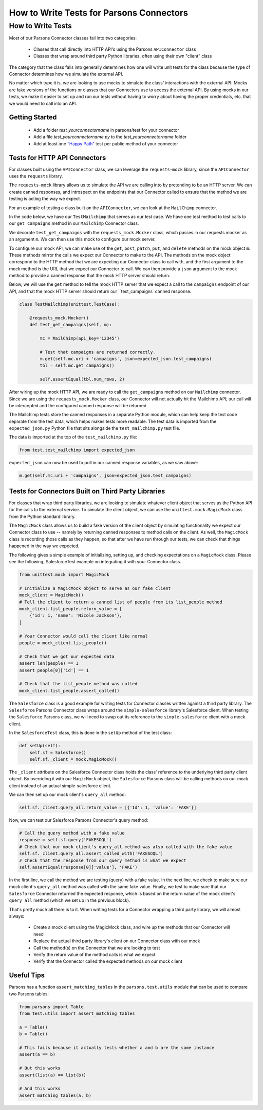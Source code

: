 =========================================
How to Write Tests for Parsons Connectors
=========================================

******************
How to Write Tests
******************

Most of our Parsons Connector classes fall into two categories:

 * Classes that call directly into HTTP API's using the Parsons ``APIConnector`` class
 * Classes that wrap around third party Python libraries, often using their own "client" class

The category that the class falls into generally determines how one will write unit tests for the class because the type of Connector determines how we simulate the external API.

No matter which type it is, we are looking to use mocks to simulate the class' interactions with the external API. Mocks are fake versions of the functions or classes that our Connectors use to access the external API. By using mocks in our tests, we make it easier to set up and run our tests without having to worry about having the proper credentials, etc. that we would need to call into an API.

^^^^^^^^^^^^^^^
Getting Started
^^^^^^^^^^^^^^^

 * Add a folder *test_yourconnectorname* in parsons/test for your connector
 * Add a file *test_yourconnectorname.py* to the *test_yourconnectorname* folder
 * Add at least one `“Happy Path” <https://en.wikipedia.org/wiki/Happy_path>`_ test per public method of your connector

^^^^^^^^^^^^^^^^^^^^^^^^^^^^^
Tests for HTTP API Connectors
^^^^^^^^^^^^^^^^^^^^^^^^^^^^^

For classes built using the ``APIConnector`` class, we can leverage the ``requests-mock`` library, since the ``APIConnector`` uses the ``requests`` library.

The ``requests-mock`` library allows us to simulate the API we are calling into by pretending to be an HTTP server. We can create canned responses, and introspect on the endpoints that our Connector called to ensure that the method we are testing is acting the way we expect.

For an example of testing a class built on the ``APIConnector``, we can look at the ``MailChimp`` connector.

In the code below, we have our ``TestMailchimp`` that serves as our test case. We have one test method to test calls to our ``get_campaigns`` method in our ``Mailchimp`` Connector class.

We decorate ``test_get_campaigns`` with the ``requests_mock.Mocker`` class, which passes in our requests mocker as an argument ``m``. We can then use this mock to configure our mock server.

To configure our mock API, we can make use of the ``get``, ``post``, ``patch``, ``put``, and ``delete`` methods on the mock object ``m``. These methods mirror the calls we expect our Connector to make to the API. The methods on the mock object correspond to the HTTP method that we are expecting our Connector class to call with, and the first argument to the mock method is the URL that we expect our Connector to call. We can then provide a ``json`` argument to the mock method to provide a canned response that the mock HTTP server should return.

Below, we will use the ``get`` method to tell the mock HTTP server that we expect a call to the ``campaigns`` endpoint of our API, and that the mock HTTP server should return our ``test_campaigns` canned response.

.. code-block:: python

    class TestMailchimp(unittest.TestCase):

        @requests_mock.Mocker()
        def test_get_campaigns(self, m):

            mc = MailChimp(api_key='12345')

            # Test that campaigns are returned correctly.
            m.get(self.mc.uri + 'campaigns', json=expected_json.test_campaigns)
            tbl = self.mc.get_campaigns()

            self.assertEqual(tbl.num_rows, 2)


After wiring up the mock HTTP API, we are ready to call the ``get_campaigns`` method on our ``Mailchimp`` connector. Since we are using the ``requests_mock.Mocker`` class, our Connector will not actually hit the Mailchimp API; our call will be intercepted and the configured canned response will be returned.

The Mailchimp tests store the canned responses in a separate Python module, which can help keep the test code separate from the test data, which helps makes tests more readable. The test data is imported from the ``expected_json.py`` Python file that sits alongside the ``test_mailchimp.py`` test file.

The data is imported at the top of the ``test_mailchimp.py`` file:

.. code-block:: python

    from test.test_mailchimp import expected_json


``expected_json`` can now be used to pull in our canned response variables, as we saw above:

.. code-block:: python

    m.get(self.mc.uri + 'campaigns', json=expected_json.test_campaigns)


^^^^^^^^^^^^^^^^^^^^^^^^^^^^^^^^^^^^^^^^^^^^^^^^^^^
Tests for Connectors Built on Third Party Libraries
^^^^^^^^^^^^^^^^^^^^^^^^^^^^^^^^^^^^^^^^^^^^^^^^^^^

For classes that wrap third party libraries, we are looking to simulate whatever client object that serves as the Python API for the calls to the external service. To simulate the client object, we can use the ``unittest.mock.MagicMock`` class from the Python standard library.

The ``MagicMock`` class allows us to build a fake version of the client object by simulating functionality we expect our Connector class to use -- namely by returning canned responses to method calls on the client. As well, the ``MagicMock`` class is recording those calls as they happen, so that after we have run through our tests, we can check that things happened in the way we expected.

The following gives a simple example of initializing, setting up, and checking expectations on a ``MagicMock`` class. Please see the following, SalesforceTest example on integrating it with your Connector class.

.. code-block:: python

    from unittest.mock import MagicMock

    # Initialize a MagicMock object to serve as our fake client
    mock_client = MagicMock()
    # Tell the client to return a canned list of people from its list_people method
    mock_client.list_people.return_value = [
        {'id': 1, 'name': 'Nicole Jackson'},
    ]

    # Your Connector would call the client like normal
    people = mock_client.list_people()

    # Check that we got our expected data
    assert len(people) == 1
    assert people[0]['id'] == 1

    # Check that the list_people method was called
    mock_client.list_people.assert_called()

The ``Salesforce`` class is a good example for writing tests for Connector classes written against a third party library. The ``Salesforce`` Parsons Connector class wraps around the ``simple-salesforce`` library's Salesforce client. When testing the ``Salesforce`` Parsons class, we will need to swap out its reference to the ``simple-salesforce`` client with a mock client.

In the ``SalesforceTest`` class, this is done in the ``setUp`` method of the test class:

.. code-block:: python

    def setUp(self):
        self.sf = Salesforce()
        self.sf._client = mock.MagicMock()


The ``_client`` attribute on the Salesforce Connector class holds the class' reference to the underlying third party client object. By overriding it with our ``MagicMock`` object, the ``Salesforce`` Parsons class will be calling methods on our mock client instead of an actual simple-salesforce client.

We can then set up our mock client's ``query_all`` method:

.. code-block:: python

    self.sf._client.query_all.return_value = [{'Id': 1, 'value': 'FAKE'}]


Now, we can test our Salesforce Parsons Connector's query method:

.. code-block:: python

    # Call the query method with a fake value
    response = self.sf.query('FAKESOQL')
    # Check that our mock client's query_all method was also called with the fake value
    self.sf._client.query_all.assert_called_with('FAKESOQL')
    # Check that the response from our query method is what we expect
    self.assertEqual(response[0]['value'], 'FAKE')


In the first line, we call the method we are testing (query) with a fake value. In the next line, we check to make sure our mock client's ``query_all`` method was called with the same fake value. Finally, we test to make sure that our ``Salesforce`` Connector returned the expected response, which is based on the return value of the mock client's ``query_all`` method (which we set up in the previous block).

That's pretty much all there is to it. When writing tests for a Connector wrapping a third party library, we will almost always:

 * Create a mock client using the MagicMock class, and wire up the methods that our Connector will need
 * Replace the actual third party library's client on our Connector class with our mock
 * Call the method(s) on the Connector that we are looking to test
 * Verify the return value of the method calls is what we expect
 * Verify that the Connector called the expected methods on our mock client

^^^^^^^^^^^
Useful Tips
^^^^^^^^^^^

Parsons has a function ``assert_matching_tables`` in the ``parsons.test.utils`` module that can be used to compare two Parsons tables:

.. code-block:: python

    from parsons import Table
    from test.utils import assert_matching_tables

    a = Table()
    b = Table()

    # This fails because it actually tests whether a and b are the same instance
    assert(a == b)

    # But this works
    assert(list(a) == list(b))

    # And this works
    assert_matching_tables(a, b)
